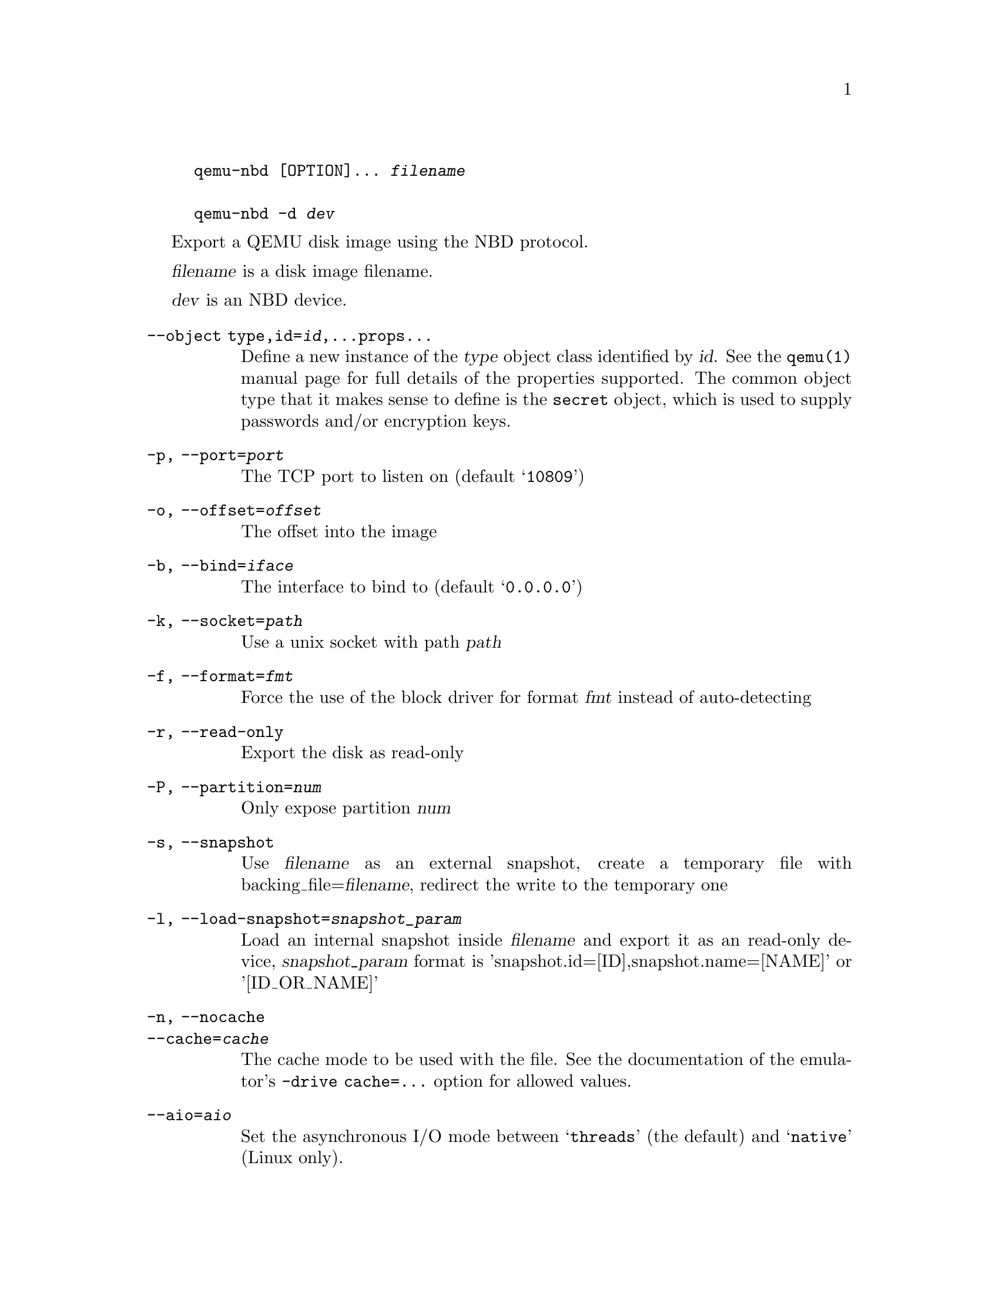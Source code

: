 @example
@c man begin SYNOPSIS
@command{qemu-nbd} [OPTION]... @var{filename}

@command{qemu-nbd} @option{-d} @var{dev}
@c man end
@end example

@c man begin DESCRIPTION

Export a QEMU disk image using the NBD protocol.

@c man end

@c man begin OPTIONS
@var{filename} is a disk image filename.

@var{dev} is an NBD device.

@table @option
@item --object type,id=@var{id},...props...
Define a new instance of the @var{type} object class identified by @var{id}.
See the @code{qemu(1)} manual page for full details of the properties
supported. The common object type that it makes sense to define is the
@code{secret} object, which is used to supply passwords and/or encryption
keys.
@item -p, --port=@var{port}
The TCP port to listen on (default @samp{10809})
@item -o, --offset=@var{offset}
The offset into the image
@item -b, --bind=@var{iface}
The interface to bind to (default @samp{0.0.0.0})
@item -k, --socket=@var{path}
Use a unix socket with path @var{path}
@item -f, --format=@var{fmt}
Force the use of the block driver for format @var{fmt} instead of
auto-detecting
@item -r, --read-only
Export the disk as read-only
@item -P, --partition=@var{num}
Only expose partition @var{num}
@item -s, --snapshot
Use @var{filename} as an external snapshot, create a temporary
file with backing_file=@var{filename}, redirect the write to
the temporary one
@item -l, --load-snapshot=@var{snapshot_param}
Load an internal snapshot inside @var{filename} and export it
as an read-only device, @var{snapshot_param} format is
'snapshot.id=[ID],snapshot.name=[NAME]' or '[ID_OR_NAME]'
@item -n, --nocache
@itemx --cache=@var{cache}
The cache mode to be used with the file.  See the documentation of
the emulator's @code{-drive cache=...} option for allowed values.
@item --aio=@var{aio}
Set the asynchronous I/O mode between @samp{threads} (the default)
and @samp{native} (Linux only).
@item --discard=@var{discard}
Control whether @dfn{discard} (also known as @dfn{trim} or @dfn{unmap})
requests are ignored or passed to the filesystem.  @var{discard} is one of
@samp{ignore} (or @samp{off}), @samp{unmap} (or @samp{on}).  The default is
@samp{ignore}.
@item --detect-zeroes=@var{detect-zeroes}
Control the automatic conversion of plain zero writes by the OS to
driver-specific optimized zero write commands.  @var{detect-zeroes} is one of
@samp{off}, @samp{on} or @samp{unmap}.  @samp{unmap}
converts a zero write to an unmap operation and can only be used if
@var{discard} is set to @samp{unmap}.  The default is @samp{off}.
@item -c, --connect=@var{dev}
Connect @var{filename} to NBD device @var{dev}
@item -d, --disconnect
Disconnect the device @var{dev}
@item -e, --shared=@var{num}
Allow up to @var{num} clients to share the device (default @samp{1})
@item -t, --persistent
Don't exit on the last connection
@item -x NAME, --export-name=NAME
Set the NBD volume export name. This switches the server to use
the new style NBD protocol negotiation
@item -v, --verbose
Display extra debugging information
@item -h, --help
Display this help and exit
@item -V, --version
Display version information and exit
@end table

@c man end

@ignore

@setfilename qemu-nbd
@settitle QEMU Disk Network Block Device Server

@c man begin AUTHOR
Copyright (C) 2006 Anthony Liguori <anthony@codemonkey.ws>.
This is free software; see the source for copying conditions.  There is NO
warranty; not even for MERCHANTABILITY or FITNESS FOR A PARTICULAR PURPOSE.
@c man end

@c man begin SEEALSO
qemu(1), qemu-img(1)
@c man end

@end ignore
